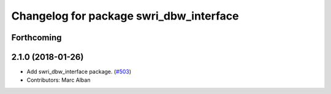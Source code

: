 ^^^^^^^^^^^^^^^^^^^^^^^^^^^^^^^^^^^^^^^^
Changelog for package swri_dbw_interface
^^^^^^^^^^^^^^^^^^^^^^^^^^^^^^^^^^^^^^^^

Forthcoming
-----------

2.1.0 (2018-01-26)
------------------
* Add swri_dbw_interface package. (`#503 <https://github.com/swri-robotics/marti_common/issues/503>`_)
* Contributors: Marc Alban
